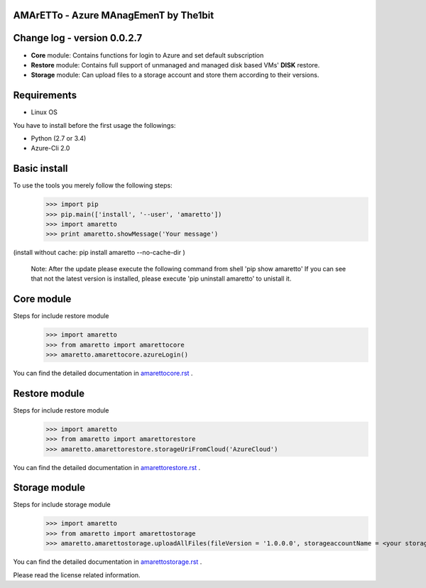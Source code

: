 
AMArETTo - Azure MAnagEmenT by The1bit
--------------------------------------

Change log - version 0.0.2.7
----------------------------

* **Core** module: Contains functions for login to Azure and set default subscription
* **Restore** module: Contains full support of unmanaged and managed disk based VMs' **DISK** restore.
* **Storage** module: Can upload files to a storage account and store them according to their versions.

Requirements
------------

* Linux OS

You have to install before the first usage the followings:

* Python (2.7 or 3.4)
* Azure-Cli 2.0


Basic install
-------------

To use the tools you merely follow the following steps:
    >>> import pip
    >>> pip.main(['install', '--user', 'amaretto'])
    >>> import amaretto
    >>> print amaretto.showMessage('Your message')

(install without cache: pip install amaretto --no-cache-dir  )

    Note: 
    After the update please execute the following command from shell 'pip show amaretto' If you can see that not the latest version is installed, please execute 'pip uninstall amaretto' to unistall it.


Core module
-----------
Steps for include restore module
	>>> import amaretto
	>>> from amaretto import amarettocore
	>>> amaretto.amarettocore.azureLogin()

You can find the detailed documentation in `amarettocore.rst <https://github.com/the1bit/amaretto/blob/master/amaretto/amarettocore.rst>`_ .


Restore module
--------------
Steps for include restore module
	>>> import amaretto
	>>> from amaretto import amarettorestore
	>>> amaretto.amarettorestore.storageUriFromCloud('AzureCloud')

You can find the detailed documentation in `amarettorestore.rst <https://github.com/the1bit/amaretto/blob/master/amaretto/amarettorestore.rst>`_ .


Storage module
--------------
Steps for include storage module
	>>> import amaretto
	>>> from amaretto import amarettostorage
	>>> amaretto.amarettostorage.uploadAllFiles(fileVersion = '1.0.0.0', storageaccountName = <your storage account name>, sasToken = <sasToken for your storage account>, storageKey = <storageKey for your storage account>, filePath = <local path of flies>, modificationLimitMin = <1440 means you upload files which are older than one day>)

You can find the detailed documentation in `amarettostorage.rst <https://github.com/the1bit/amaretto/blob/master/amaretto/amarettostorage.rst>`_ .


Please read the license related information.
